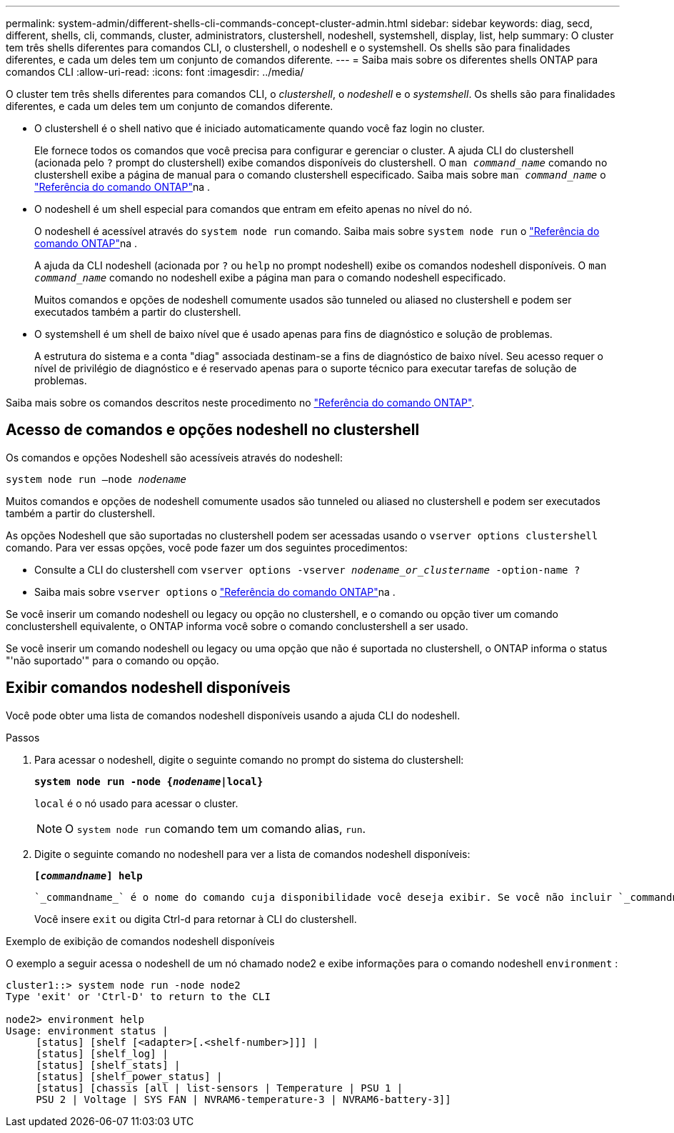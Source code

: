 ---
permalink: system-admin/different-shells-cli-commands-concept-cluster-admin.html 
sidebar: sidebar 
keywords: diag, secd, different, shells, cli, commands, cluster, administrators, clustershell, nodeshell, systemshell, display, list, help 
summary: O cluster tem três shells diferentes para comandos CLI, o clustershell, o nodeshell e o systemshell. Os shells são para finalidades diferentes, e cada um deles tem um conjunto de comandos diferente. 
---
= Saiba mais sobre os diferentes shells ONTAP para comandos CLI
:allow-uri-read: 
:icons: font
:imagesdir: ../media/


[role="lead"]
O cluster tem três shells diferentes para comandos CLI, o _clustershell_, o _nodeshell_ e o _systemshell_. Os shells são para finalidades diferentes, e cada um deles tem um conjunto de comandos diferente.

* O clustershell é o shell nativo que é iniciado automaticamente quando você faz login no cluster.
+
Ele fornece todos os comandos que você precisa para configurar e gerenciar o cluster. A ajuda CLI do clustershell (acionada pelo `?` prompt do clustershell) exibe comandos disponíveis do clustershell. O `man _command_name_` comando no clustershell exibe a página de manual para o comando clustershell especificado. Saiba mais sobre `man _command_name_` o link:https://docs.netapp.com/us-en/ontap-cli/man.html["Referência do comando ONTAP"^]na .

* O nodeshell é um shell especial para comandos que entram em efeito apenas no nível do nó.
+
O nodeshell é acessível através do `system node run` comando. Saiba mais sobre `system node run` o link:https://docs.netapp.com/us-en/ontap-cli/system-node-run.html["Referência do comando ONTAP"^]na .

+
A ajuda da CLI nodeshell (acionada por `?` ou `help` no prompt nodeshell) exibe os comandos nodeshell disponíveis. O `man _command_name_` comando no nodeshell exibe a página man para o comando nodeshell especificado.

+
Muitos comandos e opções de nodeshell comumente usados são tunneled ou aliased no clustershell e podem ser executados também a partir do clustershell.

* O systemshell é um shell de baixo nível que é usado apenas para fins de diagnóstico e solução de problemas.
+
A estrutura do sistema e a conta "diag" associada destinam-se a fins de diagnóstico de baixo nível. Seu acesso requer o nível de privilégio de diagnóstico e é reservado apenas para o suporte técnico para executar tarefas de solução de problemas.



Saiba mais sobre os comandos descritos neste procedimento no link:https://docs.netapp.com/us-en/ontap-cli/["Referência do comando ONTAP"^].



== Acesso de comandos e opções nodeshell no clustershell

Os comandos e opções Nodeshell são acessíveis através do nodeshell:

`system node run –node _nodename_`

Muitos comandos e opções de nodeshell comumente usados são tunneled ou aliased no clustershell e podem ser executados também a partir do clustershell.

As opções Nodeshell que são suportadas no clustershell podem ser acessadas usando o `vserver options clustershell` comando. Para ver essas opções, você pode fazer um dos seguintes procedimentos:

* Consulte a CLI do clustershell com `vserver options -vserver _nodename_or_clustername_ -option-name ?`
* Saiba mais sobre `vserver options` o link:https://docs.netapp.com/us-en/ontap-cli/search.html?q=vserver+options["Referência do comando ONTAP"^]na .


Se você inserir um comando nodeshell ou legacy ou opção no clustershell, e o comando ou opção tiver um comando conclustershell equivalente, o ONTAP informa você sobre o comando conclustershell a ser usado.

Se você inserir um comando nodeshell ou legacy ou uma opção que não é suportada no clustershell, o ONTAP informa o status "'não suportado'" para o comando ou opção.



== Exibir comandos nodeshell disponíveis

Você pode obter uma lista de comandos nodeshell disponíveis usando a ajuda CLI do nodeshell.

.Passos
. Para acessar o nodeshell, digite o seguinte comando no prompt do sistema do clustershell:
+
`*system node run -node {_nodename_|local}*`

+
`local` é o nó usado para acessar o cluster.

+
[NOTE]
====
O `system node run` comando tem um comando alias, `run`.

====
. Digite o seguinte comando no nodeshell para ver a lista de comandos nodeshell disponíveis:
+
`*[_commandname_] help*`

+
 `_commandname_` é o nome do comando cuja disponibilidade você deseja exibir. Se você não incluir `_commandname_`, a CLI exibirá todos os comandos nodeshell disponíveis.

+
Você insere `exit` ou digita Ctrl-d para retornar à CLI do clustershell.



.Exemplo de exibição de comandos nodeshell disponíveis
O exemplo a seguir acessa o nodeshell de um nó chamado node2 e exibe informações para o comando nodeshell `environment` :

[listing]
----
cluster1::> system node run -node node2
Type 'exit' or 'Ctrl-D' to return to the CLI

node2> environment help
Usage: environment status |
     [status] [shelf [<adapter>[.<shelf-number>]]] |
     [status] [shelf_log] |
     [status] [shelf_stats] |
     [status] [shelf_power_status] |
     [status] [chassis [all | list-sensors | Temperature | PSU 1 |
     PSU 2 | Voltage | SYS FAN | NVRAM6-temperature-3 | NVRAM6-battery-3]]
----